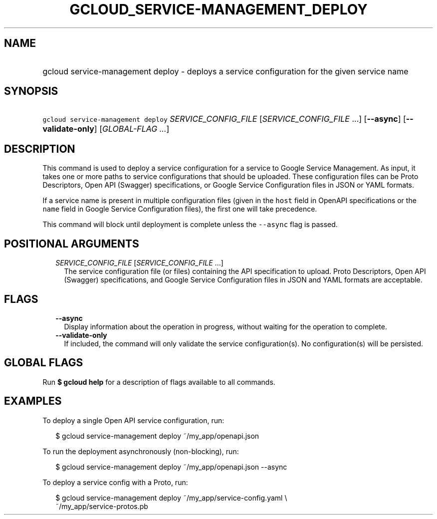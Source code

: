 
.TH "GCLOUD_SERVICE\-MANAGEMENT_DEPLOY" 1



.SH "NAME"
.HP
gcloud service\-management deploy \- deploys a service configuration for the given service name



.SH "SYNOPSIS"
.HP
\f5gcloud service\-management deploy\fR \fISERVICE_CONFIG_FILE\fR [\fISERVICE_CONFIG_FILE\fR\ ...] [\fB\-\-async\fR] [\fB\-\-validate\-only\fR] [\fIGLOBAL\-FLAG\ ...\fR]



.SH "DESCRIPTION"

This command is used to deploy a service configuration for a service to Google
Service Management. As input, it takes one or more paths to service
configurations that should be uploaded. These configuration files can be Proto
Descriptors, Open API (Swagger) specifications, or Google Service Configuration
files in JSON or YAML formats.

If a service name is present in multiple configuration files (given in the
\f5host\fR field in OpenAPI specifications or the \f5name\fR field in Google
Service Configuration files), the first one will take precedence.

This command will block until deployment is complete unless the \f5\-\-async\fR
flag is passed.



.SH "POSITIONAL ARGUMENTS"

.RS 2m
.TP 2m
\fISERVICE_CONFIG_FILE\fR [\fISERVICE_CONFIG_FILE\fR ...]
The service configuration file (or files) containing the API specification to
upload. Proto Descriptors, Open API (Swagger) specifications, and Google Service
Configuration files in JSON and YAML formats are acceptable.


.RE
.sp

.SH "FLAGS"

.RS 2m
.TP 2m
\fB\-\-async\fR
Display information about the operation in progress, without waiting for the
operation to complete.

.TP 2m
\fB\-\-validate\-only\fR
If included, the command will only validate the service configuration(s). No
configuration(s) will be persisted.


.RE
.sp

.SH "GLOBAL FLAGS"

Run \fB$ gcloud help\fR for a description of flags available to all commands.



.SH "EXAMPLES"

To deploy a single Open API service configuration, run:

.RS 2m
$ gcloud service\-management deploy ~/my_app/openapi.json
.RE

To run the deployment asynchronously (non\-blocking), run:

.RS 2m
$ gcloud service\-management deploy ~/my_app/openapi.json \-\-async
.RE

To deploy a service config with a Proto, run:

.RS 2m
$ gcloud service\-management deploy ~/my_app/service\-config.yaml \e
    ~/my_app/service\-protos.pb
.RE
